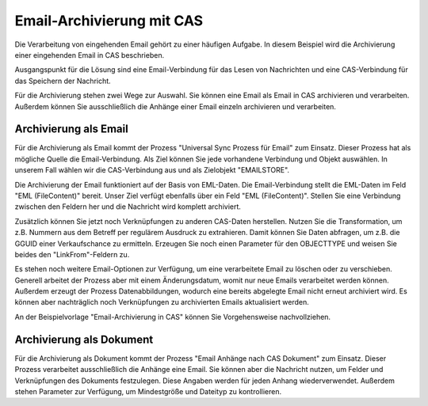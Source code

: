 ﻿Email-Archivierung mit CAS
==========================

Die Verarbeitung von eingehenden Email gehört zu einer häufigen Aufgabe.
In diesem Beispiel wird die Archivierung einer eingehenden Email in CAS beschrieben.


Ausgangspunkt für die Lösung sind eine Email-Verbindung für das Lesen von Nachrichten und 
eine CAS-Verbindung für das Speichern der Nachricht.

Für die Archivierung stehen zwei Wege zur Auswahl.
Sie können eine Email als Email in CAS archivieren und verarbeiten.
Außerdem können Sie ausschließlich die Anhänge einer Email einzeln archivieren und verarbeiten.

Archivierung als Email
----------------------

Für die Archivierung als Email kommt der Prozess "Universal Sync Prozess für Email" zum Einsatz.
Dieser Prozess hat als mögliche Quelle die Email-Verbindung.
Als Ziel können Sie jede vorhandene Verbindung und Objekt auswählen.
In unserem Fall wählen wir die CAS-Verbindung aus und als Zielobjekt "EMAILSTORE".


Die Archivierung der Email funktioniert auf der Basis von EML-Daten.
Die Email-Verbindung stellt die EML-Daten im Feld "EML (FileContent)" bereit.
Unser Ziel verfügt ebenfalls über ein Feld "EML (FileContent)".
Stellen Sie eine Verbindung zwischen den Feldern her und die Nachricht wird komplett archiviert.

Zusätzlich können Sie jetzt noch Verknüpfungen zu anderen CAS-Daten herstellen.
Nutzen Sie die Transformation, um z.B. Nummern aus dem Betreff per regulärem Ausdruck zu extrahieren.
Damit können Sie Daten abfragen, um z.B. die GGUID einer Verkaufschance zu ermitteln.
Erzeugen Sie noch einen Parameter für den OBJECTTYPE und weisen Sie beides den "LinkFrom"-Feldern zu.

Es stehen noch weitere Email-Optionen zur Verfügung, um eine verarbeitete Email zu löschen oder zu verschieben.
Generell arbeitet der Prozess aber mit einem Änderungsdatum, womit nur neue Emails verarbeitet werden können.
Außerdem erzeugt der Prozess Datenabbildungen, wodurch eine bereits abgelegte Email nicht erneut archiviert wird. 
Es können aber nachträglich noch Verknüpfungen zu archivierten Emails aktualisiert werden.

An der Beispielvorlage "Email-Archivierung in CAS" können Sie Vorgehensweise nachvollziehen.

Archivierung als Dokument
-------------------------

Für die Archivierung als Dokument kommt der Prozess "Email Anhänge nach CAS Dokument" zum Einsatz.
Dieser Prozess verarbeitet ausschließlich die Anhänge eine Email.
Sie können aber die Nachricht nutzen, um Felder und Verknüpfungen des Dokuments festzulegen.
Diese Angaben werden für jeden Anhang wiederverwendet.
Außerdem stehen Parameter zur Verfügung, um Mindestgröße und Dateityp zu kontrollieren.